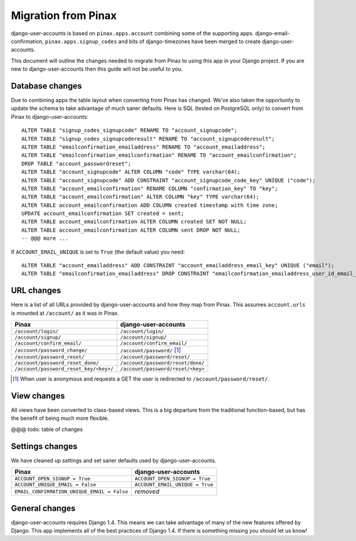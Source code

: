 .. _migration:

====================
Migration from Pinax
====================

django-user-accounts is based on ``pinax.apps.account`` combining some of
the supporting apps. django-email-confirmation, ``pinax.apps.signup_codes``
and bits of django-timezones have been merged to create django-user-accounts.

This document will outline the changes needed to migrate from Pinax to using
this app in your Django project. If you are new to django-user-accounts then
this guide will not be useful to you.

Database changes
================

Due to combining apps the table layout when converting from Pinax has changed.
We've also taken the opportunity to update the schema to take advantage of
much saner defaults. Here is SQL (tested on PostgreSQL only) to convert from
Pinax to django-user-accounts::

    ALTER TABLE "signup_codes_signupcode" RENAME TO "account_signupcode";
    ALTER TABLE "signup_codes_signupcoderesult" RENAME TO "account_signupcoderesult";
    ALTER TABLE "emailconfirmation_emailaddress" RENAME TO "account_emailaddress";
    ALTER TABLE "emailconfirmation_emailconfirmation" RENAME TO "account_emailconfirmation";
    DROP TABLE "account_passwordreset";
    ALTER TABLE "account_signupcode" ALTER COLUMN "code" TYPE varchar(64);
    ALTER TABLE "account_signupcode" ADD CONSTRAINT "account_signupcode_code_key" UNIQUE ("code");
    ALTER TABLE "account_emailconfirmation" RENAME COLUMN "confirmation_key" TO "key";
    ALTER TABLE "account_emailconfirmation" ALTER COLUMN "key" TYPE varchar(64);
    ALTER TABLE account_emailconfirmation ADD COLUMN created timestamp with time zone;
    UPDATE account_emailconfirmation SET created = sent;
    ALTER TABLE account_emailconfirmation ALTER COLUMN created SET NOT NULL;
    ALTER TABLE account_emailconfirmation ALTER COLUMN sent DROP NOT NULL;
    -- @@@ more ...

If ``ACCOUNT_EMAIL_UNIQUE`` is set to ``True`` (the default value) you need::

    ALTER TABLE "account_emailaddress" ADD CONSTRAINT "account_emailaddress_email_key" UNIQUE ("email");
    ALTER TABLE "emailconfirmation_emailaddress" DROP CONSTRAINT "emailconfirmation_emailaddress_user_id_email_key";

URL changes
===========

Here is a list of all URLs provided by django-user-accounts and how they map
from Pinax. This assumes ``account.urls`` is mounted at ``/account/`` as it
was in Pinax.

======================================  =================================
Pinax                                   django-user-accounts
======================================  =================================
``/account/login/``                     ``/account/login/``
``/account/signup/``                    ``/account/signup/``
``/account/confirm_email/``             ``/account/confirm_email/``
``/account/password_change/``           ``/account/password/`` [1]_
``/account/password_reset/``            ``/account/password/reset/``
``/account/password_reset_done/``       ``/account/password/reset/done/``
``/account/password_reset_key/<key>/``  ``/account/password/reset/<key>``
======================================  =================================

.. [1] When user is anonymous and requests a GET the user is redirected to
   ``/account/password/reset/``.

View changes
============

All views have been converted to class-based views. This is a big departure
from the traditional function-based, but has the benefit of being much more
flexible.

@@@ todo: table of changes

Settings changes
================

We have cleaned up settings and set saner defaults used by
django-user-accounts.

===========================================  ===============================
Pinax                                        django-user-accounts
===========================================  ===============================
``ACCOUNT_OPEN_SIGNUP = True``               ``ACCOUNT_OPEN_SIGNUP = True``
``ACCOUNT_UNIQUE_EMAIL = False``             ``ACCOUNT_EMAIL_UNIQUE = True``
``EMAIL_CONFIRMATION_UNIQUE_EMAIL = False``  *removed*
===========================================  ===============================

General changes
===============

django-user-accounts requires Django 1.4. This means we can take advantage of
many of the new features offered by Django. This app implements all of the
best practices of Django 1.4. If there is something missing you should let us
know!
